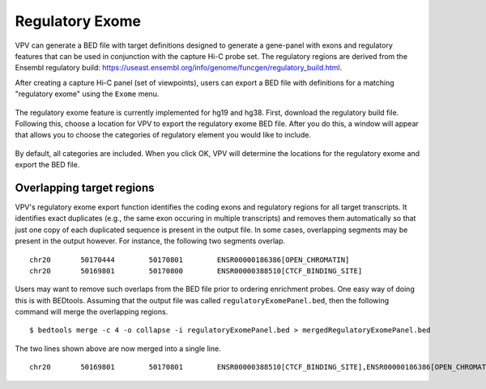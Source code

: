 Regulatory Exome
================
VPV can  generate a
BED file with target definitions designed to generate a gene-panel with exons and regulatory features that can
be used in conjunction with the capture Hi-C probe set. The regulatory regions are derived from the
Ensembl regulatory build: https://useast.ensembl.org/info/genome/funcgen/regulatory_build.html.




After creating a capture Hi-C panel (set of viewpoints),
users can export a BED file with definitions for a matching "regulatory exome" using the ``Exome`` menu.

 .. figure:: img/VPVexomeMenu.png
    :scale: 50 %
    :alt: VPV exome menu



The regulatory exome feature is currently implemented for hg19 and hg38. First, download the regulatory build file. Following
this, choose a location for VPV to export the regulatory exome BED file. After you do this, a window will appear
that allows you to choose the categories of regulatory element you would like to include.



 .. figure:: img/VPVexomeCategories.png
    :scale: 75 %
    :alt: VPV exome menu

By default, all categories are included. When you click OK, VPV will determine the locations for the regulatory exome
and export the BED file.



Overlapping target regions
~~~~~~~~~~~~~~~~~~~~~~~~~~
VPV's regulatory exome export function identifies the coding exons and regulatory regions for all target transcripts.
It identifies exact duplicates (e.g., the same exon occuring in multiple transcripts) and removes them automatically
so that just one copy of each duplicated sequence is present in the output file. In some cases, overlapping
segments may be present in the output however. For instance, the following two segments overlap. ::

    chr20	50170444	50170801	ENSR00000186386[OPEN_CHROMATIN]
    chr20	50169801	50170800	ENSR00000388510[CTCF_BINDING_SITE]

Users may want to remove such overlaps from the BED file prior to ordering enrichment probes. One easy way of doing this
is with BEDtools. Assuming that the output file was called ``regulatoryExomePanel.bed``, then the following command
will merge the overlapping regions. ::

    $ bedtools merge -c 4 -o collapse -i regulatoryExomePanel.bed > mergedRegulatoryExomePanel.bed

The two lines shown above are now merged into a single line. ::

    chr20	50169801	50170801	ENSR00000388510[CTCF_BINDING_SITE],ENSR00000186386[OPEN_CHROMATIN]

